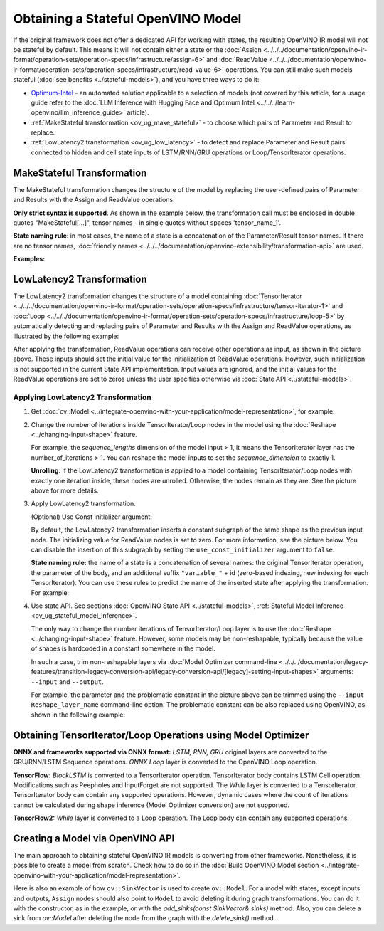 .. {#openvino_docs_OV_UG_ways_to_get_stateful_model}

Obtaining a Stateful OpenVINO Model
====================================

If the original framework does not offer a dedicated API for working with states, the
resulting OpenVINO IR model will not be stateful by default. This means it will not contain
either a state or the :doc:`Assign <../../../documentation/openvino-ir-format/operation-sets/operation-specs/infrastructure/assign-6>` and
:doc:`ReadValue <../../../documentation/openvino-ir-format/operation-sets/operation-specs/infrastructure/read-value-6>` operations. You can still
make such models stateful (:doc:`see benefits <../stateful-models>`),
and you have three ways to do it:

* `Optimum-Intel <https://github.com/huggingface/optimum-intel>`__ - an automated solution
  applicable to a selection of models (not covered by this article, for a usage guide
  refer to the :doc:`LLM Inference with Hugging Face and Optimum Intel <../../../learn-openvino/llm_inference_guide>` article).
* :ref:`MakeStateful transformation <ov_ug_make_stateful>` - to choose which pairs of
  Parameter and Result to replace.
* :ref:`LowLatency2 transformation <ov_ug_low_latency>` - to detect and replace Parameter
  and Result pairs connected to hidden and cell state inputs of LSTM/RNN/GRU operations
  or Loop/TensorIterator operations.


.. _ov_ug_make_stateful:

MakeStateful Transformation
###########################

The MakeStateful transformation changes the structure of the model by replacing the
user-defined pairs of Parameter and Results with the Assign and ReadValue operations:

.. image:: /docs/articles_en/assets/images/make_stateful_simple.svg
   :alt: diagram of MakeStateful Transformation
   :scale: 90 %
   :align: center

**Only strict syntax is supported**. As shown in the example below, the transformation call
must be enclosed in double quotes "MakeStateful[...]", tensor names - in single quotes
without spaces 'tensor_name_1'.

**State naming rule**: in most cases, the name of a state is a concatenation of the
Parameter/Result tensor names. If there are no tensor names,
:doc:`friendly names <../../../documentation/openvino-extensibility/transformation-api>` are used.


**Examples:**

.. image:: /docs/articles_en/assets/images/make_stateful_detailed.png
   :alt: detailed diagram of MakeStateful Transformation
   :align: center


.. tab-set::

   .. tab-item:: C++

      .. tab-set::

         .. tab-item:: Using tensor names

            .. doxygensnippet:: docs/articles_en/assets/snippets/ov_stateful_models_intro.cpp
               :language: cpp
               :fragment: [ov:make_stateful_tensor_names]

         .. tab-item:: Using Parameter/Result operations

            .. doxygensnippet:: docs/articles_en/assets/snippets/ov_stateful_models_intro.cpp
               :language: cpp
               :fragment: [ov:make_stateful_ov_nodes]

   .. tab-item:: command line

      .. tab-set::

         .. tab-item:: Using tensor names

            .. code-block:: sh

               --input_model <INPUT_MODEL> --transform "MakeStateful[param_res_names={'tensor_name_1':'tensor_name_4','tensor_name_3':'tensor_name_6'}]"




.. _ov_ug_low_latency:

LowLatency2 Transformation
##########################

The LowLatency2 transformation changes the structure of a model containing
:doc:`TensorIterator <../../../documentation/openvino-ir-format/operation-sets/operation-specs/infrastructure/tensor-iterator-1>`
and :doc:`Loop <../../../documentation/openvino-ir-format/operation-sets/operation-specs/infrastructure/loop-5>` by automatically detecting
and replacing pairs of Parameter and Results with the Assign and ReadValue operations,
as illustrated by the following example:

.. image:: /docs/articles_en/assets/images/applying_low_latency_2.svg
   :alt: diagram of LowLatency Transformation
   :align: center

After applying the transformation, ReadValue operations can receive other operations as
input, as shown in the picture above. These inputs should set the initial value for the
initialization of ReadValue operations. However, such initialization is not supported in
the current State API implementation. Input values are ignored, and the initial values
for the ReadValue operations are set to zeros unless the user specifies otherwise via
:doc:`State API <../stateful-models>`.

Applying LowLatency2 Transformation
++++++++++++++++++++++++++++++++++++

1. Get :doc:`ov::Model <../integrate-openvino-with-your-application/model-representation>`,
   for example:

   .. tab-set::

      .. tab-item:: C++

         .. doxygensnippet:: docs/articles_en/assets/snippets/ov_stateful_models_intro.cpp
            :language: cpp
            :fragment: [ov:get_ov_model]

2. Change the number of iterations inside TensorIterator/Loop nodes in the model using the
   :doc:`Reshape <../changing-input-shape>` feature.

   For example, the *sequence_lengths* dimension of the model input > 1, it means the
   TensorIterator layer has the number_of_iterations > 1. You can reshape the model
   inputs to set the *sequence_dimension* to exactly 1.

   .. tab-set::

      .. tab-item:: C++

         .. doxygensnippet:: docs/articles_en/assets/snippets/ov_stateful_models_intro.cpp
            :language: cpp
            :fragment: [ov:reshape_ov_model]

   **Unrolling**: If the LowLatency2 transformation is applied to a model containing
   TensorIterator/Loop nodes with exactly one iteration inside, these nodes are unrolled.
   Otherwise, the nodes remain as they are. See the picture above for more details.

3. Apply LowLatency2 transformation.

   .. tab-set::

      .. tab-item:: C++

         .. doxygensnippet:: docs/articles_en/assets/snippets/ov_stateful_models_intro.cpp
            :language: cpp
            :fragment: [ov:apply_low_latency_2]


   (Optional) Use Const Initializer argument:

   By default, the LowLatency2 transformation inserts a constant subgraph of the same shape
   as the previous input node. The initializing value for ReadValue nodes is set to zero.
   For more information, see the picture below. You can disable the insertion of this subgraph
   by setting the ``use_const_initializer`` argument to ``false``.

   .. tab-set::

      .. tab-item:: C++

         .. doxygensnippet:: docs/articles_en/assets/snippets/ov_stateful_models_intro.cpp
            :language: cpp
            :fragment: [ov:low_latency_2_use_parameters]


   .. image:: /docs/articles_en/assets/images/llt2_use_const_initializer.svg
      :alt: diagram of constant subgraph initialization
      :align: center

   **State naming rule:**  the name of a state is a concatenation of several names: the
   original TensorIterator operation, the parameter of the body, and an additional suffix
   ``"variable_"`` + id (zero-based indexing, new indexing for each TensorIterator). You can
   use these rules to predict the name of the inserted state after applying the transformation.
   For example:

   .. tab-set::

      .. tab-item:: C++

         .. doxygensnippet:: docs/articles_en/assets/snippets/ov_stateful_models_intro.cpp
            :language: cpp
            :fragment: [ov:low_latency_2]


4. Use state API. See sections :doc:`OpenVINO State API <../stateful-models>`,
   :ref:`Stateful Model Inference <ov_ug_stateful_model_inference>`.

   .. image:: /docs/articles_en/assets/images/low_latency_limitation_2.svg
      :alt: diagram showing low latency limitation
      :scale: 70 %
      :align: center

   The only way to change the number iterations of TensorIterator/Loop layer is to use the
   :doc:`Reshape <../changing-input-shape>` feature. However, some models may be
   non-reshapable, typically because the value of shapes is hardcoded in a constant
   somewhere in the model.

   In such a case, trim non-reshapable layers via
   :doc:`Model Optimizer command-line <../../../documentation/legacy-features/transition-legacy-conversion-api/legacy-conversion-api/[legacy]-setting-input-shapes>`
   arguments: ``--input`` and ``--output``.

   For example, the parameter and the problematic constant in the picture above can be
   trimmed using the ``--input Reshape_layer_name`` command-line option. The problematic
   constant can be also replaced using OpenVINO, as shown in the following example:

   .. tab-set::

      .. tab-item:: C++

         .. doxygensnippet:: docs/articles_en/assets/snippets/ov_stateful_models_intro.cpp
            :language: cpp
            :fragment: [ov:replace_const]



Obtaining TensorIterator/Loop Operations using Model Optimizer
###############################################################

**ONNX and frameworks supported via ONNX format:** *LSTM, RNN, GRU* original layers are
converted to the GRU/RNN/LSTM Sequence operations. *ONNX Loop* layer is converted to the
OpenVINO Loop operation.

**TensorFlow:** *BlockLSTM* is converted to a TensorIterator operation. TensorIterator
body contains LSTM Cell operation. Modifications such as Peepholes and InputForget are
not supported. The *While* layer is converted to a TensorIterator. TensorIterator body
can contain any supported operations. However, dynamic cases where the count of iterations
cannot be calculated during shape inference (Model Optimizer conversion) are not supported.

**TensorFlow2:** *While* layer is converted to a Loop operation. The Loop body can contain
any supported operations.



Creating a Model via OpenVINO API
##################################

The main approach to obtaining stateful OpenVINO IR models is converting from other
frameworks. Nonetheless, it is possible to create a model from scratch. Check how to
do so in the :doc:`Build OpenVINO Model section <../integrate-openvino-with-your-application/model-representation>`.

Here is also an example of how ``ov::SinkVector`` is used to create ``ov::Model``. For a
model with states, except inputs and outputs, ``Assign`` nodes should also point to ``Model``
to avoid deleting it during graph transformations. You can do it with the constructor, as in
the example, or with the `add_sinks(const SinkVector& sinks)` method. Also, you can delete
a sink from `ov::Model` after deleting the node from the graph with the `delete_sink()` method.

.. tab-set::

   .. tab-item:: C++

      .. doxygensnippet:: docs/articles_en/assets/snippets/ov_stateful_models_intro.cpp
         :language: cpp
         :fragment: [ov:state_network]

